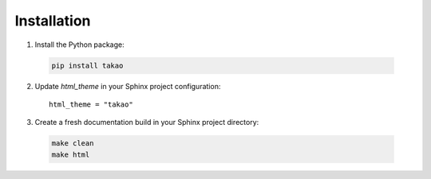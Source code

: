 Installation
============

1. Install the Python package:

  .. code-block:: shell

    pip install takao

2. Update `html_theme` in your Sphinx project configuration::

    html_theme = "takao"

3. Create a fresh documentation build in your Sphinx project directory:

  .. code-block:: shell

    make clean
    make html

